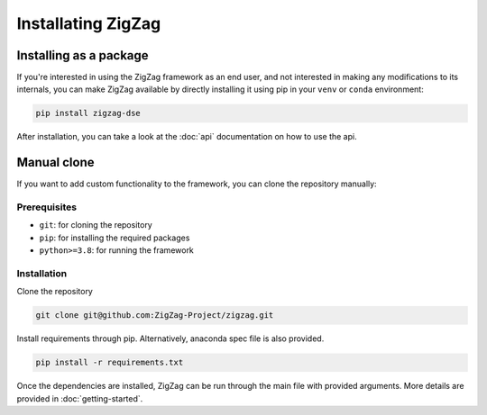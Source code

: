 ===================
Installating ZigZag
===================

Installing as a package
=======================

If you're interested in using the ZigZag framework as an end user, and not interested in making any modifications to its internals, you can make ZigZag available by directly installing it using pip in your ``venv`` or ``conda`` environment:

.. code-block:: sh

    pip install zigzag-dse

After installation, you can take a look at the :doc:`api` documentation on how to use the api.

Manual clone
============

If you want to add custom functionality to the framework, you can clone the repository manually:

Prerequisites
-------------

* ``git``: for cloning the repository
* ``pip``: for installing the required packages
* ``python>=3.8``: for running the framework

Installation
------------

Clone the repository

.. code-block:: sh

    git clone git@github.com:ZigZag-Project/zigzag.git

Install requirements through pip. Alternatively, anaconda spec file is also provided.

.. code-block:: sh

    pip install -r requirements.txt

Once the dependencies are installed, ZigZag can be run through the main file with provided arguments. More details are provided in :doc:`getting-started`.